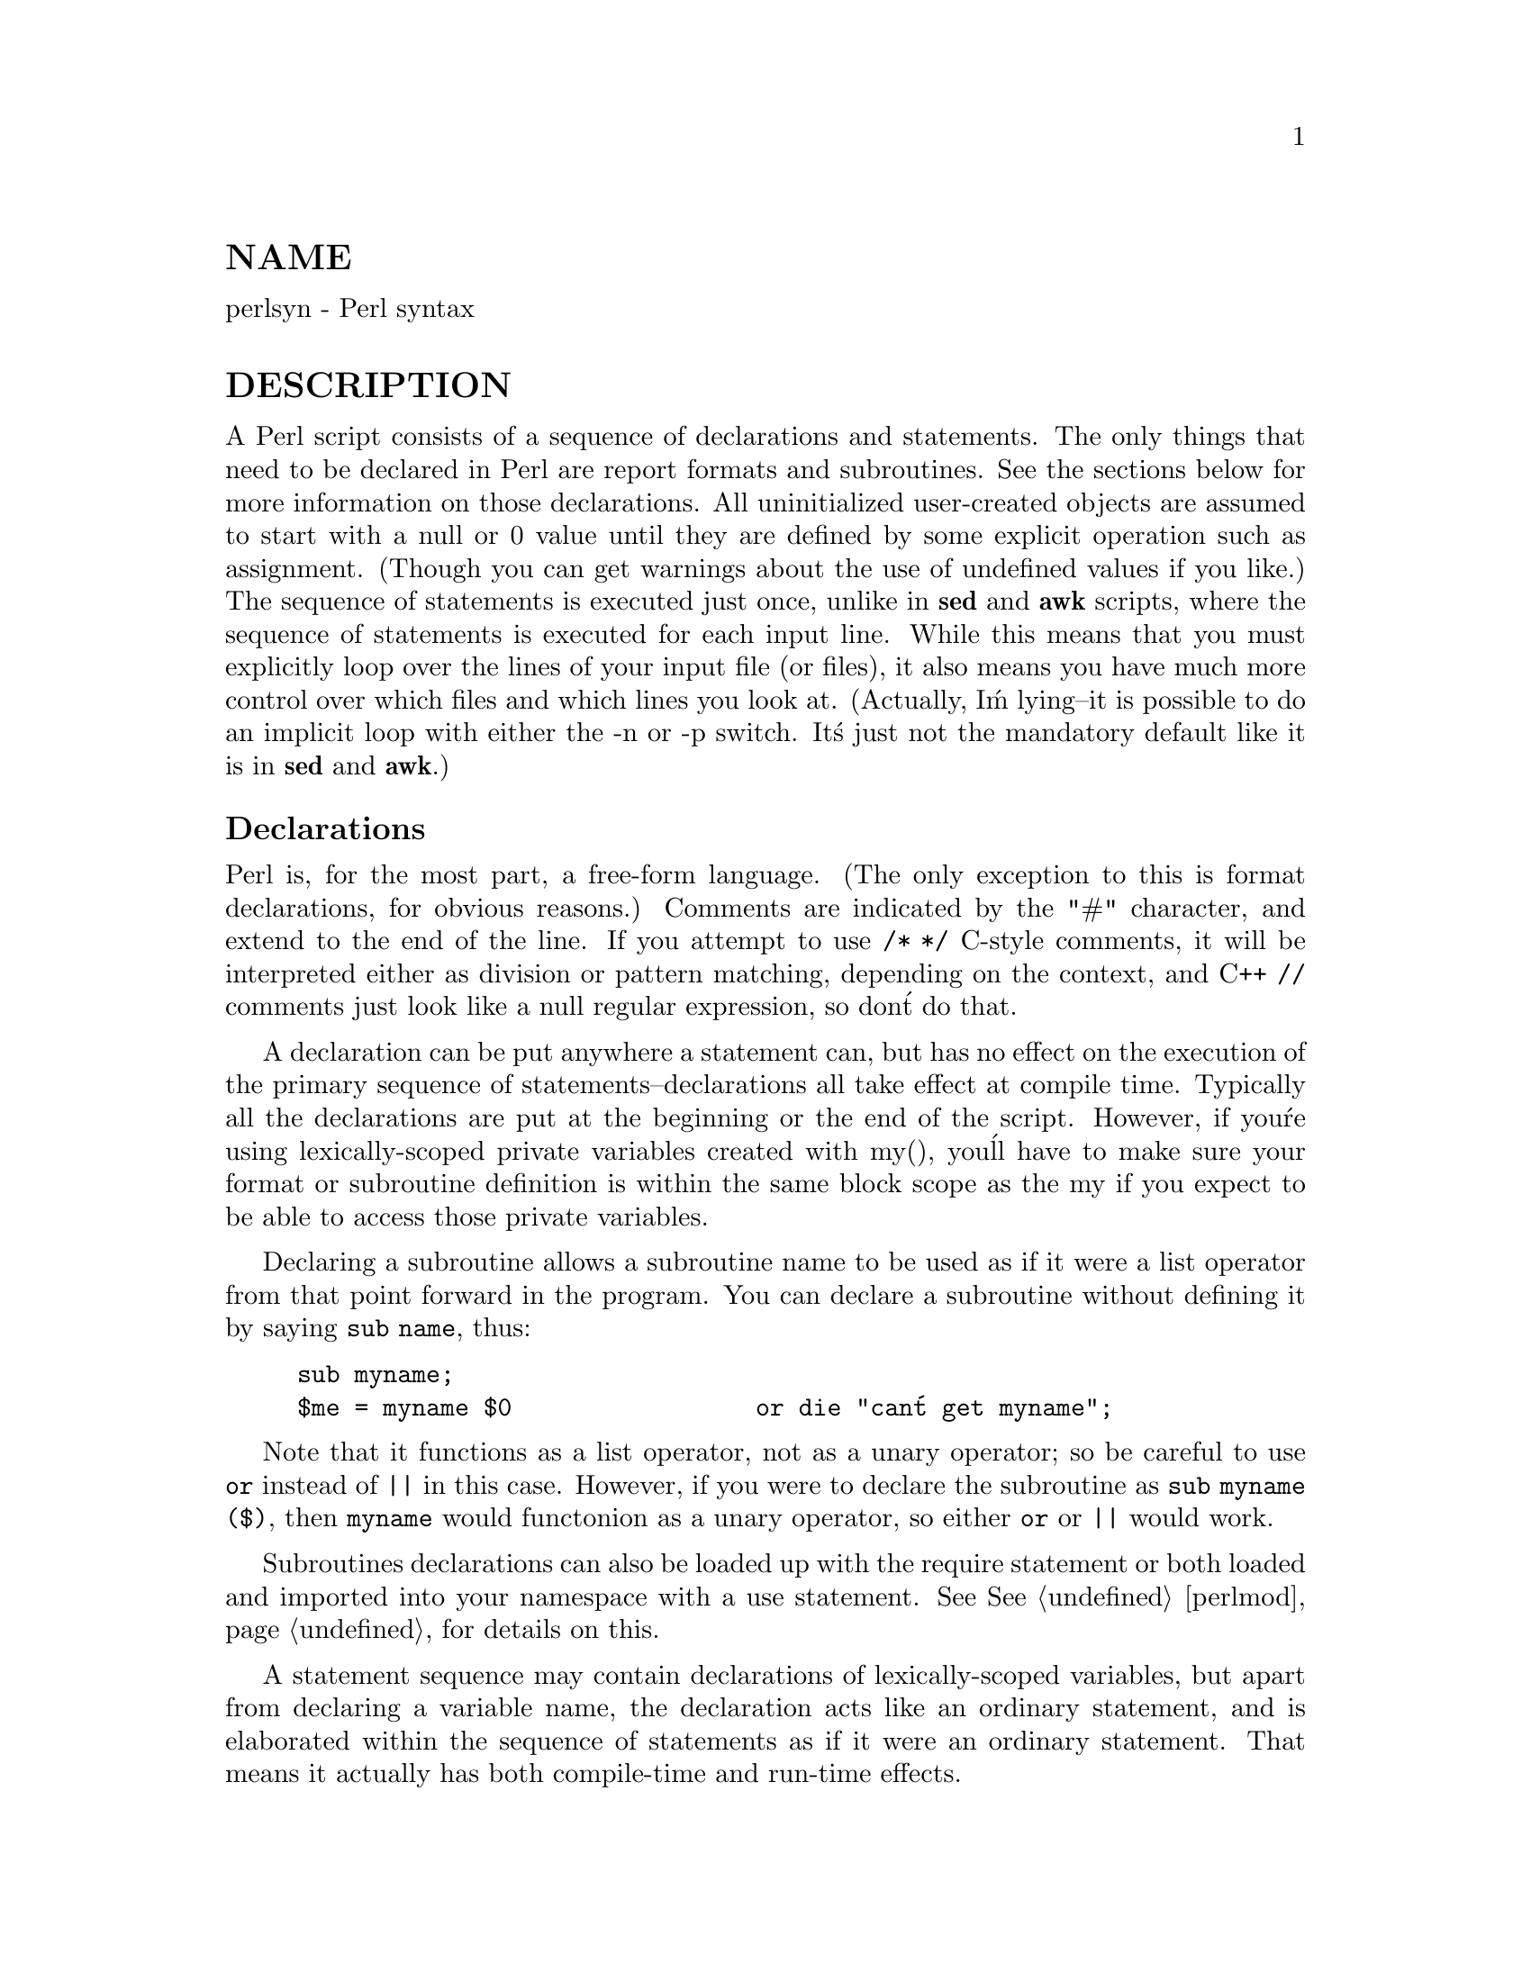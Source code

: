 @node perlsyn, perlop, perldata, Top
@unnumberedsec NAME
perlsyn - Perl syntax

@unnumberedsec DESCRIPTION
A Perl script consists of a sequence of declarations and statements.
The only things that need to be declared in Perl are report formats
and subroutines.  See the sections below for more information on those
declarations.  All uninitialized user-created objects are assumed to
start with a null or 0 value until they are defined by some explicit
operation such as assignment.  (Though you can get warnings about the
use of undefined values if you like.)  The sequence of statements is
executed just once, unlike in @strong{sed} and @strong{awk} scripts, where the
sequence of statements is executed for each input line.  While this means
that you must explicitly loop over the lines of your input file (or
files), it also means you have much more control over which files and
which lines you look at.  (Actually, I@'m lying--it is possible to do an
implicit loop with either the -n or -p switch.  It@'s just not the
mandatory default like it is in @strong{sed} and @strong{awk}.)

@unnumberedsubsec Declarations
Perl is, for the most part, a free-form language.  (The only
exception to this is format declarations, for obvious reasons.) Comments
are indicated by the "#" character, and extend to the end of the line.  If
you attempt to use @code{/* */} C-style comments, it will be interpreted
either as division or pattern matching, depending on the context, and C++
@code{//} comments just look like a null regular expression, so don@'t do
that.

A declaration can be put anywhere a statement can, but has no effect on
the execution of the primary sequence of statements--declarations all
take effect at compile time.  Typically all the declarations are put at
the beginning or the end of the script.  However, if you@'re using
lexically-scoped private variables created with my(), you@'ll have to make sure
your format or subroutine definition is within the same block scope
as the my if you expect to be able to access those private variables.

Declaring a subroutine allows a subroutine name to be used as if it were a
list operator from that point forward in the program.  You can declare a
subroutine without defining it by saying @code{sub name}, thus:


@example
sub myname;
$me = myname $0                 or die "can@'t get myname";
@end example

Note that it functions as a list operator, not as a unary operator; so
be careful to use @code{or} instead of @code{||} in this case.  However, if
you were to declare the subroutine as @code{sub myname ($)}, then
@code{myname} would functonion as a unary operator, so either @code{or} or
@code{||} would work.

Subroutines declarations can also be loaded up with the require statement
or both loaded and imported into your namespace with a use statement.
See @xref{perlmod,Perlmod}, for details on this.

A statement sequence may contain declarations of lexically-scoped
variables, but apart from declaring a variable name, the declaration acts
like an ordinary statement, and is elaborated within the sequence of
statements as if it were an ordinary statement.  That means it actually
has both compile-time and run-time effects.

@unnumberedsubsec Simple statements
The only kind of simple statement is an expression evaluated for its
side effects.  Every simple statement must be terminated with a
semicolon, unless it is the final statement in a block, in which case
the semicolon is optional.  (A semicolon is still encouraged there if the
block takes up more than one line, because you may eventually add another line.)
Note that there are some operators like @code{eval @{@}} and @code{do @{@}} that look
like compound statements, but aren@'t (they@'re just TERMs in an expression),
and thus need an explicit termination if used as the last item in a statement.

Any simple statement may optionally be followed by a @emph{SINGLE} modifier,
just before the terminating semicolon (or block ending).  The possible
modifiers are:


@example
if EXPR
unless EXPR
while EXPR
until EXPR
@end example

The @code{if} and @code{unless} modifiers have the expected semantics,
presuming you@'re a speaker of English.  The @code{while} and @code{until}
modifiers also have the usual "while loop" semantics (conditional
evaluated first), except when applied to a do-BLOCK (or to the
now-deprecated do-SUBROUTINE statement), in which case the block
executes once before the conditional is evaluated.  This is so that you
can write loops like:


@example
do @{
        $line = <STDIN>;
        ...
@} until $line  eq ".\n";
@end example

See @samp{do}, @xref{perlfunc,Perlfunc}.  Note also that the loop control
statements described later will @emph{NOT} work in this construct, because
modifiers don@'t take loop labels.  Sorry.  You can always wrap
another block around it to do that sort of thing.

@unnumberedsubsec Compound statements
In Perl, a sequence of statements that defines a scope is called a block.
Sometimes a block is delimited by the file containing it (in the case
of a required file, or the program as a whole), and sometimes a block
is delimited by the extent of a string (in the case of an eval).

But generally, a block is delimited by curly brackets, also known as braces.
We will call this syntactic construct a BLOCK.

The following compound statements may be used to control flow:


@example
if (EXPR) BLOCK
if (EXPR) BLOCK else BLOCK
if (EXPR) BLOCK elsif (EXPR) BLOCK ... else BLOCK
LABEL while (EXPR) BLOCK
LABEL while (EXPR) BLOCK continue BLOCK
LABEL for (EXPR; EXPR; EXPR) BLOCK
LABEL foreach VAR (LIST) BLOCK
LABEL BLOCK continue BLOCK
@end example

Note that, unlike C and Pascal, these are defined in terms of BLOCKs,
not statements.  This means that the curly brackets are @emph{required}--no
dangling statements allowed.  If you want to write conditionals without
curly brackets there are several other ways to do it.  The following
all do the same thing:


@example
if (!open(FOO)) @{ die "Can@'t open $FOO: $!"; @}
die "Can@'t open $FOO: $!" unless open(FOO);
open(FOO) or die "Can@'t open $FOO: $!";        # FOO or bust!
open(FOO) ? @'hi mom@' : die "Can@'t open $FOO: $!";
                        # a bit exotic, that last one
@end example

The @code{if} statement is straightforward.  Because BLOCKs are always
bounded by curly brackets, there is never any ambiguity about which
@code{if} an @code{else} goes with.  If you use @code{unless} in place of @code{if},
the sense of the test is reversed.

The @code{while} statement executes the block as long as the expression is
true (does not evaluate to the null string or 0 or "0").  The LABEL is
optional, and if present, consists of an identifier followed by a colon.
The LABEL identifies the loop for the loop control statements next,
last, and redo.  If the LABEL is omitted, the loop control statement
refers to the innermost enclosing loop.  This may include dynamically
looking back your call-stack at run time to find the LABEL.  Such
desperate behavior triggers a warning if you use the -w flag.

If there is a continue BLOCK, it is always executed just before the
conditional is about to be evaluated again, just like the third part of a
@code{for} loop in C.  Thus it can be used to increment a loop variable, even
when the loop has been continued via the next statement (which is
similar to the C continue statement).

@unnumberedsubsec Loop Control
The next command is like the continue statement in C; it starts
the next iteration of the loop:


@example
LINE: while (<STDIN>) @{
        next LINE if /^#/;      # discard comments
        ...
@}
@end example

The last command is like the @code{break} statement in C (as used in
loops); it immediately exits the loop in question.  The
continue block, if any, is not executed:


@example
LINE: while (<STDIN>) @{
        last LINE if /^$/;      # exit when done with header
        ...
@}
@end example

The redo command restarts the loop block without evaluating the
conditional again.  The continue block, if any, is @emph{not} executed.
This command is normally used by programs that want to lie to themselves
about what was just input.

For example, when processing a file like @file{/etc/termcap}.
If your input lines might end in backslashes to indicate continuation, you
want to skip ahead and get the next record.


@example
while (<>) @{
        chomp;
        if (s/\\$//) @{
            $_ .= <>;
            redo unless eof();
        @}
        # now process $_
@}
@end example

which is Perl short-hand for the more explicitly written version:


@example
LINE: while (defined($line = <ARGV>)) @{
        chomp($line);
        if ($line =~ s/\\$//) @{
            $line .= <ARGV>;
            redo LINE unless eof(); # not eof(ARGV)!
        @}
        # now process $line
@}
@end example

Or here@'s a simpleminded Pascal comment stripper (warning: assumes no
@{ or @} in strings).


@example
LINE: while (<STDIN>) @{
        while (s|(@{.*@}.*)@{.*@}|$1 |) @{@}
        s|@{.*@}| |;
        if (s|@{.*| |) @{
            $front = $_;
            while (<STDIN>) @{
                if (/@}/) @{    # end of comment?
                    s|^|$front@{|;
                    redo LINE;
                @}
            @}
        @}
        print;
@}
@end example

Note that if there were a continue block on the above code, it would get
executed even on discarded lines.

If the word @code{while} is replaced by the word @code{until}, the sense of the
test is reversed, but the conditional is still tested before the first
iteration.

The form @code{while/if BLOCK BLOCK}, available in Perl 4, is no longer
available.   Replace any occurrence of @code{if BLOCK} by @code{if (do BLOCK)}.

@unnumberedsubsec For Loops
Perl@'s C-style @code{for} loop works exactly like the corresponding @code{while} loop;
that means that this:


@example
for ($i = 1; $i < 10; $i++) @{
        ...
@}
@end example

is the same as this:


@example
$i = 1;
while ($i < 10) @{
        ...
@} continue @{
        $i++;
@}
@end example

(There is one minor difference: The first form implies a lexical scope
for variables declared with my in the initialization expression.)

Besides the normal array index looping, @code{for} can lend itself
to many other interesting applications.  Here@'s one that avoids the
problem you get into if you explicitly test for end-of-file on
an interactive file descriptor causing your program to appear to
hang.


@example
$on_a_tty = -t STDIN && -t STDOUT;
sub prompt @{ print "yes? " if $on_a_tty @}
for ( prompt(); <STDIN>; prompt() ) @{
        # do something
@}
@end example

@unnumberedsubsec Foreach Loops
The @code{foreach} loop iterates over a normal list value and sets the
variable VAR to be each element of the list in turn.  If the variable
is preceded with the keyword my, then it is lexically scoped, and
is therefore visible only within the loop.  Otherwise, the variable is
implicitly local to the loop and regains its former value upon exiting
the loop.  If the variable was previously declared with my, it uses
that variable instead of the global one, but it@'s still localized to
the loop.  (Note that a lexically scoped variable can cause problems
with you have subroutine or format declarations.)

The @code{foreach} keyword is actually a synonym for the @code{for} keyword, so
you can use @code{foreach} for readability or @code{for} for brevity.  If VAR is
omitted, $_ is set to each value.  If LIST is an actual array (as opposed
to an expression returning a list value), you can modify each element of
the array by modifying VAR inside the loop.  That@'s because the @code{foreach}
loop index variable is an implicit alias for each item in the list that
you@'re looping over.

Examples:


@example
for (@@ary) @{ s/foo/bar/ @}

foreach my $elem (@@elements) @{
        $elem *= 2;
@}

for $count (10,9,8,7,6,5,4,3,2,1,@'BOOM@') @{
        print $count, "\n"; sleep(1);
@}

for (1..15) @{ print "Merry Christmas\n"; @}

foreach $item (split(/:[\\\n:]*/, $ENV@{TERMCAP@})) @{
        print "Item: $item\n";
@}
@end example

Here@'s how a C programmer might code up a particular algorithm in Perl:


@example
for (my $i = 0; $i < @@ary1; $i++) @{
        for (my $j = 0; $j < @@ary2; $j++) @{
            if ($ary1[$i] > $ary2[$j]) @{
                last; # can@'t go to outer :-(
            @}
            $ary1[$i] += $ary2[$j];
        @}
        # this is where that last takes me
@}
@end example

Whereas here@'s how a Perl programmer more comfortable with the idiom might
do it:


@example
OUTER: foreach my $wid (@@ary1) @{
INNER:   foreach my $jet (@@ary2) @{
                next OUTER if $wid > $jet;
                $wid += $jet;
             @}
          @}
@end example

See how much easier this is?  It@'s cleaner, safer, and faster.  It@'s
cleaner because it@'s less noisy.  It@'s safer because if code gets added
between the inner and outer loops later on, the new code won@'t be
accidentally executed.  The next explicitly iterates the other loop
rather than merely terminating the inner one.  And it@'s faster because
Perl executes a @code{foreach} statement more rapidly than it would the
equivalent @code{for} loop.

@unnumberedsubsec Basic BLOCKs and Switch Statements
A BLOCK by itself (labeled or not) is semantically equivalent to a
loop that executes once.  Thus you can use any of the loop control
statements in it to leave or restart the block.  (Note that this is
@emph{NOT} true in @code{eval@{@}}, @code{sub@{@}}, or contrary to popular belief
@code{do@{@}} blocks, which do @emph{NOT} count as loops.)  The continue
block is optional.

The BLOCK construct is particularly nice for doing case
structures.


@example
SWITCH: @{
        if (/^abc/) @{ $abc = 1; last SWITCH; @}
        if (/^def/) @{ $def = 1; last SWITCH; @}
        if (/^xyz/) @{ $xyz = 1; last SWITCH; @}
        $nothing = 1;
@}
@end example

There is no official switch statement in Perl, because there are
already several ways to write the equivalent.  In addition to the
above, you could write


@example
SWITCH: @{
        $abc = 1, last SWITCH  if /^abc/;
        $def = 1, last SWITCH  if /^def/;
        $xyz = 1, last SWITCH  if /^xyz/;
        $nothing = 1;
@}
@end example

(That@'s actually not as strange as it looks once you realize that you can
use loop control "operators" within an expression,  That@'s just the normal
C comma operator.)

or


@example
SWITCH: @{
        /^abc/ && do @{ $abc = 1; last SWITCH; @};
        /^def/ && do @{ $def = 1; last SWITCH; @};
        /^xyz/ && do @{ $xyz = 1; last SWITCH; @};
        $nothing = 1;
@}
@end example

or formatted so it stands out more as a "proper" switch statement:


@example
SWITCH: @{
        /^abc/      && do @{
                            $abc = 1;
                            last SWITCH;
                       @};

/^def/      && do @{
                    $def = 1;
                    last SWITCH;
               @};

/^xyz/      && do @{
                    $xyz = 1;
                    last SWITCH;
                @};
$nothing = 1;
    @}
@end example

or


@example
SWITCH: @{
        /^abc/ and $abc = 1, last SWITCH;
        /^def/ and $def = 1, last SWITCH;
        /^xyz/ and $xyz = 1, last SWITCH;
        $nothing = 1;
@}
@end example

or even, horrors,


@example
if (/^abc/)
        @{ $abc = 1 @}
elsif (/^def/)
        @{ $def = 1 @}
elsif (/^xyz/)
        @{ $xyz = 1 @}
else
        @{ $nothing = 1 @}
@end example

A common idiom for a switch statement is to use @code{foreach}@'s aliasing to make
a temporary assignment to $_ for convenient matching:


@example
SWITCH: for ($where) @{
                /In Card Names/     && do @{ push @@flags, @'-e@'; last; @};
                /Anywhere/          && do @{ push @@flags, @'-h@'; last; @};
                /In Rulings/        && do @{                    last; @};
                die "unknown value for form variable where: @`$where@'";
            @}
@end example

Another interesting approach to a switch statement is arrange
for a do block to return the proper value:


@example
$amode = do @{
        if     ($flag & O_RDONLY) @{ "r" @}
        elsif  ($flag & O_WRONLY) @{ ($flag & O_APPEND) ? "a" : "w" @}
        elsif  ($flag & O_RDWR)   @{
            if ($flag & O_CREAT)  @{ "w+" @}
            else                  @{ ($flag & O_APPEND) ? "a+" : "r+" @}
        @}
@};
@end example

@unnumberedsubsec Goto
Although not for the faint of heart, Perl does support a goto statement.
A loop@'s LABEL is not actually a valid target for a goto;
it@'s just the name of the loop.  There are three forms: goto-LABEL,
goto-EXPR, and goto-&NAME.

The goto-LABEL form finds the statement labeled with LABEL and resumes
execution there.  It may not be used to go into any construct that
requires initialization, such as a subroutine or a foreach loop.  It
also can@'t be used to go into a construct that is optimized away.  It
can be used to go almost anywhere else within the dynamic scope,
including out of subroutines, but it@'s usually better to use some other
construct such as last or die.  The author of Perl has never felt the
need to use this form of goto (in Perl, that is--C is another matter).

The goto-EXPR form expects a label name, whose scope will be resolved
dynamically.  This allows for computed gotos per FORTRAN, but isn@'t
necessarily recommended if you@'re optimizing for maintainability:


@example
goto ("FOO", "BAR", "GLARCH")[$i];
@end example

The goto-&NAME form is highly magical, and substitutes a call to the
named subroutine for the currently running subroutine.  This is used by
AUTOLOAD() subroutines that wish to load another subroutine and then
pretend that the other subroutine had been called in the first place
(except that any modifications to @@_ in the current subroutine are
propagated to the other subroutine.)  After the goto, not even caller()
will be able to tell that this routine was called first.

In almost all cases like this, it@'s usually a far, far better idea to use the
structured control flow mechanisms of next, last, or redo instead of
resorting to a goto.  For certain applications, the catch and throw pair of
@code{eval@{@}} and die() for exception processing can also be a prudent approach.

@unnumberedsubsec PODs: Embedded Documentation
Perl has a mechanism for intermixing documentation with source code.
While it@'s expecting the beginning of a new statement, if the compiler
encounters a line that begins with an equal sign and a word, like this


@example
=head1 Here There Be Pods!
@end example

Then that text and all remaining text up through and including a line
beginning with @code{=cut} will be ignored.  The format of the intervening
text is described in @xref{perlpod,Perlpod}.

This allows you to intermix your source code
and your documentation text freely, as in


@example
=item snazzle($)

The snazzle() function will behave in the most spectacular
form that you can possibly imagine, not even excepting
cybernetic pyrotechnics.

=cut back to the compiler, nuff of this pod stuff!

sub snazzle($) @{
        my $thingie = shift;
        .........
@}
@end example

Note that pod translators should look at only paragraphs beginning
with a pod directive (it makes parsing easier), whereas the compiler
actually knows to look for pod escapes even in the middle of a
paragraph.  This means that the following secret stuff will be
ignored by both the compiler and the translators.


@example
$a=3;
=secret stuff
 warn "Neither POD nor CODE!?"
=cut back
print "got $a\n";
@end example

You probably shouldn@'t rely upon the warn() being podded out forever.
Not all pod translators are well-behaved in this regard, and perhaps
the compiler will become pickier.

One may also use pod directives to quickly comment out a section
of code.

@unnumberedsubsec Plain Old Comments (Not!)
Much like the C preprocessor, perl can process line directives.  Using
this, one can control perl@'s idea of filenames and line numbers in
error or warning messages (especially for strings that are processed
with eval()).  The syntax for this mechanism is the same as for most
C preprocessors: it matches the regular expression
@code{/^#\s*line\s+(\d+)\s*(?:\s"([^"]*)")?/} with @code{$1} being the line
number for the next line, and @code{$2} being the optional filename
(specified within quotes).

Here are some examples that you should be able to type into your command
shell:


@example
% perl
# line 200 "bzzzt"
# the @`#@' on the previous line must be the first char on line
die @'foo@';
__END__
foo at bzzzt line 201.

% perl
# line 200 "bzzzt"
eval qq[\n#line 2001 ""\ndie @'foo@']; print $@@;
__END__
foo at - line 2001.

% perl
eval qq[\n#line 200 "foo bar"\ndie @'foo@']; print $@@;
__END__
foo at foo bar line 200.

% perl
# line 345 "goop"
eval "\n#line " . __LINE__ . @' "@' . __FILE__ ."\"\ndie @'foo@'";
print $@@;
__END__
foo at goop line 345.
@end example

